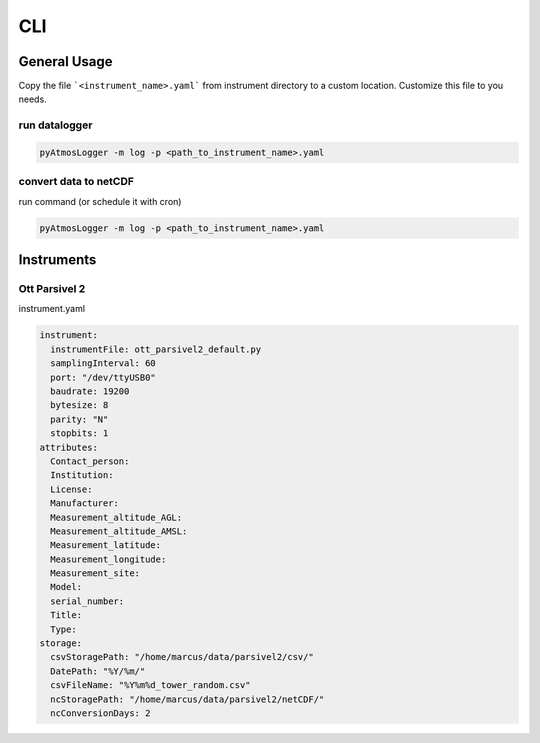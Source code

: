 CLI
=====

General Usage
----------------

Copy the file ```<instrument_name>.yaml``` from instrument directory to a custom location. Customize this file to you needs.

run datalogger
~~~~~~~~~~~~

.. code-block:: console

   pyAtmosLogger -m log -p <path_to_instrument_name>.yaml

convert data to netCDF
~~~~~~~~~~~~

run command (or schedule it with cron)

.. code-block:: console

   pyAtmosLogger -m log -p <path_to_instrument_name>.yaml

Instruments
------------

.. _ott_parsivel2_default:
Ott Parsivel 2
~~~~~~~~~~~~
instrument.yaml

.. code-block:: console
  
  instrument:
    instrumentFile: ott_parsivel2_default.py
    samplingInterval: 60
    port: "/dev/ttyUSB0"
    baudrate: 19200
    bytesize: 8
    parity: "N"
    stopbits: 1
  attributes:
    Contact_person: 
    Institution: 
    License: 
    Manufacturer:
    Measurement_altitude_AGL:
    Measurement_altitude_AMSL:
    Measurement_latitude:
    Measurement_longitude: 
    Measurement_site: 
    Model: 
    serial_number: 
    Title:
    Type: 
  storage:
    csvStoragePath: "/home/marcus/data/parsivel2/csv/"
    DatePath: "%Y/%m/"
    csvFileName: "%Y%m%d_tower_random.csv"
    ncStoragePath: "/home/marcus/data/parsivel2/netCDF/"
    ncConversionDays: 2

